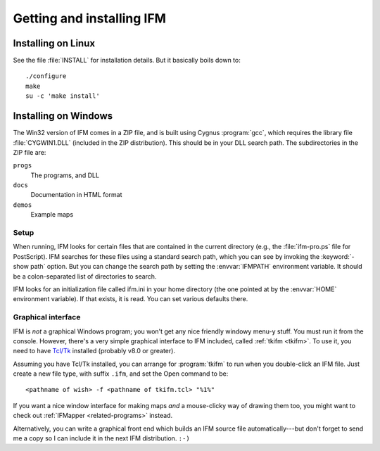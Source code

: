 ============================
 Getting and installing IFM
============================

Installing on Linux
===================

See the file :file:`INSTALL` for installation details.  But it basically
boils down to::

    ./configure
    make
    su -c 'make install'

Installing on Windows
=====================

The Win32 version of IFM comes in a ZIP file, and is built using Cygnus
:program:`gcc`, which requires the library file :file:`CYGWIN1.DLL`
(included in the ZIP distribution).  This should be in your DLL search
path.  The subdirectories in the ZIP file are:

``progs``
    The programs, and DLL

``docs``
    Documentation in HTML format

``demos``
    Example maps

Setup
-----

When running, IFM looks for certain files that are contained in the current
directory (e.g., the :file:`ifm-pro.ps` file for PostScript).  IFM searches
for these files using a standard search path, which you can see by invoking
the :keyword:`-show path` option.  But you can change the search path by
setting the :envvar:`IFMPATH` environment variable.  It should be a
colon-separated list of directories to search.

IFM looks for an initialization file called ifm.ini in your home directory
(the one pointed at by the :envvar:`HOME` environment variable).  If that
exists, it is read.  You can set various defaults there.

Graphical interface
-------------------

IFM is *not* a graphical Windows program; you won't get any nice friendly
windowy menu-y stuff.  You must run it from the console.  However, there's
a very simple graphical interface to IFM included, called :ref:`tkifm
<tkifm>`.  To use it, you need to have `Tcl/Tk`_ installed (probably v8.0 or
greater).

.. _`Tcl/Tk`: ftp://ftp.sunlabs.com/pub/tcl

Assuming you have Tcl/Tk installed, you can arrange for :program:`tkifm` to
run when you double-click an IFM file.  Just create a new file type, with
suffix ``.ifm``, and set the Open command to be::

     <pathname of wish> -f <pathname of tkifm.tcl> "%1%"

If you want a nice window interface for making maps *and* a mouse-clicky
way of drawing them too, you might want to check out :ref:`IFMapper
<related-programs>` instead.

Alternatively, you can write a graphical front end which builds an IFM
source file automatically---but don't forget to send me a copy so I can
include it in the next IFM distribution. ``:-)``

